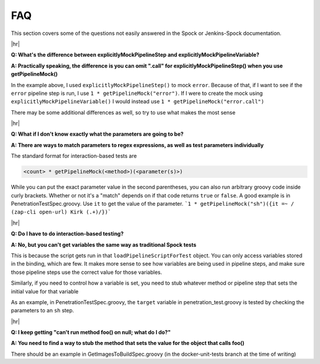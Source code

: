 .. _FAQ: 

---
FAQ
---

This section covers some of the questions not easily answered in the Spock or
Jenkins-Spock documentation.

|hr|

**Q: What's the difference between explicitlyMockPipelineStep and explicitlyMockPipelineVariable?**

**A: Practically speaking, the difference is you can omit ".call" for explicitlyMockPipelineStep() when you use getPipelineMock()**

In the example above, I used ``explicitlyMockPipelineStep()`` to mock ``error``.
Because of that, if I want to see if the ``error`` pipeline step is run, I use
``1 * getPipelineMock("error")``. If I were to create the mock using
``explicitlyMockPipelineVariable()`` I would instead use ``1 * getPipelineMock("error.call")``

There may be some additional differences as well, so try to use what makes the most sense

|hr|

**Q: What if I don't know exactly what the parameters are going to be?**

**A: There are ways to match parameters to regex expressions, as well as test
parameters individually**

The standard format for interaction-based tests are

.. code-block:: groovy

  <count> * getPipelineMock(<method>)(<parameter(s)>)

While you can put the exact parameter value in the second parentheses, you can
also run arbitrary groovy code inside curly brackets. Whether or not it's a "match"
depends on if that code returns ``true`` or ``false``. A good example is in
PenetrationTestSpec.groovy. Use ``it`` to get the value of the parameter.
```1 * getPipelineMock("sh")({it =~ / (zap-cli open-url) Kirk (.+)/})```

|hr|

**Q: Do I have to do interaction-based testing?**

**A: No, but you can't get variables the same way as traditional Spock tests**

This is because the script gets run in that ``loadPipelineScriptForTest`` object.
You can only access variables stored in the binding, which are few. It makes more
sense to see how variables are being used in pipeline steps, and make sure those
pipeline steps use the correct value for those variables.

Similarly, if you need to control how a variable is set, you need to stub whatever
method or pipeline step that sets the initial value for that variable

As an example, in PenetrationTestSpec.groovy, the ``target`` variable in
penetration_test.groovy is tested by checking the parameters to an ``sh`` step.

|hr|

**Q: I keep getting "can't run method foo() on null; what do I do?"**

**A: You need to find a way to stub the method that sets the value for the object that calls foo()**

There should be an example in GetImagesToBuildSpec.groovy (in the docker-unit-tests
branch at the time of writing)

.. |hr| raw:: html

    <hr>